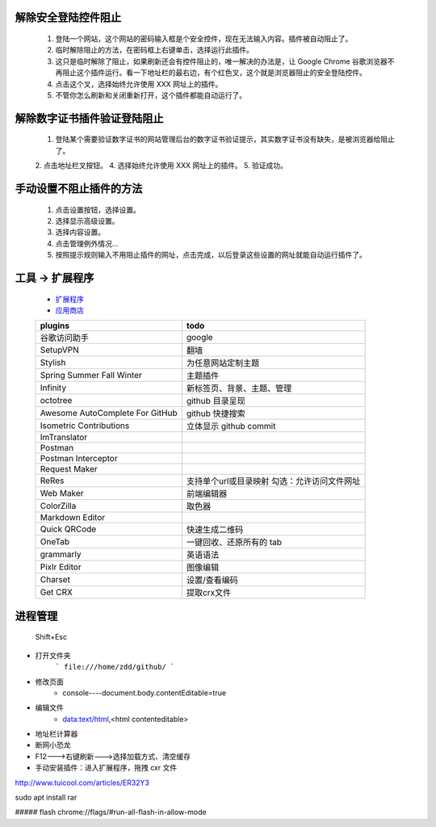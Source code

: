 解除安全登陆控件阻止
------------------
    1. 登陆一个网站，这个网站的密码输入框是个安全控件，现在无法输入内容。插件被自动阻止了。
    2. 临时解除阻止的方法，在密码框上右键单击，选择运行此插件。
    3. 这只是临时解除了阻止，如果刷新还会有控件阻止的，唯一解决的办法是，让 Google Chrome 谷歌浏览器不再阻止这个插件运行。看一下地址栏的最右边，有个红色叉，这个就是浏览器阻止的安全登陆控件。
    4. 点击这个叉，选择始终允许使用 XXX 网址上的插件。
    5. 不管你怎么刷新和关闭重新打开，这个插件都能自动运行了。

解除数字证书插件验证登陆阻止
-------------------------
    1. 登陆某个需要验证数字证书的网站管理后台的数字证书验证提示，其实数字证书没有缺失，是被浏览器给阻止了。
    2. 点击地址栏叉按钮。
    4. 选择始终允许使用 XXX 网址上的插件。
    5. 验证成功。

手动设置不阻止插件的方法
---------------------
    1. 点击设置按钮，选择设置。
    2. 选择显示高级设置。
    3. 选择内容设置。
    4. 点击管理例外情况...
    5. 按照提示规则输入不用阻止插件的网址，点击完成，以后登录这些设置的网址就能自动运行插件了。


工具 -> 扩展程序
---------------
    - `扩展程序 <chrome://extensions/>`_
    - `应用商店 <chrome://apps/>`_
    ===============================  ======
    plugins                            todo
    ===============================  ======
    谷歌访问助手                         google
    SetupVPN                           翻墙
    Stylish                            为任意网站定制主题

    Spring Summer Fall Winter          主题插件
    Infinity                           新标签页、背景、主题、管理

    octotree                           github 目录呈现
    Awesome AutoComplete For GitHub    github 快捷搜索
    Isometric Contributions            立体显示 github commit

    ImTranslator

    Postman
    Postman Interceptor
    Request Maker
    ReRes                              支持单个url或目录映射
                                       勾选：允许访问文件网址
    Web Maker                          前端编辑器
    ColorZilla                         取色器
    Markdown Editor
    Quick QRCode                       快速生成二维码
    OneTab                             一键回收、还原所有的 tab
    grammarly                          英语语法
    Pixlr Editor                       图像编辑
    Charset                            设置/查看编码
    Get CRX                            提取crx文件
    ===============================  ======


进程管理
--------
    Shift+Esc

- 打开文件夹
    ```
    file:///home/zdd/github/
    ```
- 修改页面
    + console----document.body.contentEditable=true
- 编辑文件
    + data:text/html,<html contenteditable>
- 地址栏计算器
- 断网小恐龙
- F12--->右键刷新--->选择加载方式、清空缓存
- 手动安装插件：进入扩展程序，拖拽 cxr 文件

http://www.tuicool.com/articles/ER32Y3

sudo apt install rar

##### flash
chrome://flags/#run-all-flash-in-allow-mode
